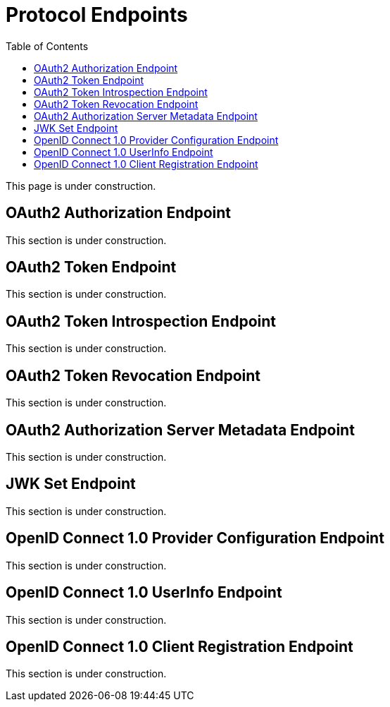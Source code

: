 [[protocol-endpoints]]
= Protocol Endpoints
:toc: left
:toclevels: 1

This page is under construction.

[[oauth2-authorization-endpoint]]
== OAuth2 Authorization Endpoint

This section is under construction.

[[oauth2-token-endpoint]]
== OAuth2 Token Endpoint

This section is under construction.

[[oauth2-token-introspection-endpoint]]
== OAuth2 Token Introspection Endpoint

This section is under construction.

[[oauth2-token-revocation-endpoint]]
== OAuth2 Token Revocation Endpoint

This section is under construction.

[[oauth2-authorization-server-metadata-endpoint]]
== OAuth2 Authorization Server Metadata Endpoint

This section is under construction.

[[jwk-set-endpoint]]
== JWK Set Endpoint

This section is under construction.

[[oidc-provider-configuration-endpoint]]
== OpenID Connect 1.0 Provider Configuration Endpoint

This section is under construction.

[[oidc-user-info-endpoint]]
== OpenID Connect 1.0 UserInfo Endpoint

This section is under construction.

[[oidc-client-registration-endpoint]]
== OpenID Connect 1.0 Client Registration Endpoint

This section is under construction.
